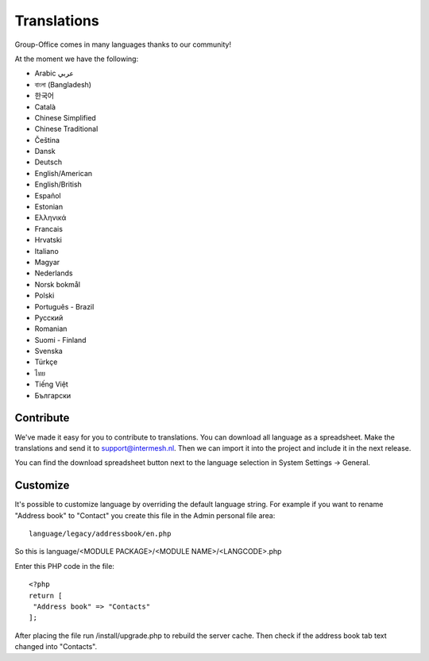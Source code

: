 Translations
============

Group-Office comes in many languages thanks to our community!

At the moment we have the following:

- Arabic عربي 
- বাংলা (Bangladesh)
- 한국어
- Català
- Chinese Simplified
- Chinese Traditional
- Čeština
- Dansk
- Deutsch
- English/American
- English/British
- Español
- Estonian
- Ελληνικά
- Francais
- Hrvatski
- Italiano
- Magyar
- Nederlands
- Norsk bokmål
- Polski
- Português - Brazil
- Pусский
- Romanian
- Suomi - Finland
- Svenska
- Türkçe
- ไทย
- Tiếng Việt
- Български

Contribute
----------

We've made it easy for you to contribute to translations. You can download all language as a spreadsheet. 
Make the translations and send it to support@intermesh.nl. Then we can import it into the project and 
include it in the next release.

You can find the download spreadsheet button next to the language selection in System Settings -> General. 

Customize
---------

It's possible to customize language by overriding the default language string. For example if you want to rename "Address book" to "Contact" you create this file in the Admin personal file area::

   language/legacy/addressbook/en.php
   
So this is language/<MODULE PACKAGE>/<MODULE NAME>/<LANGCODE>.php

Enter this PHP code in the file::

   <?php
   return [
    "Address book" => "Contacts"
   ];
   
   
After placing the file run /install/upgrade.php to rebuild the server cache. Then check if the address book tab text changed into "Contacts".
   
